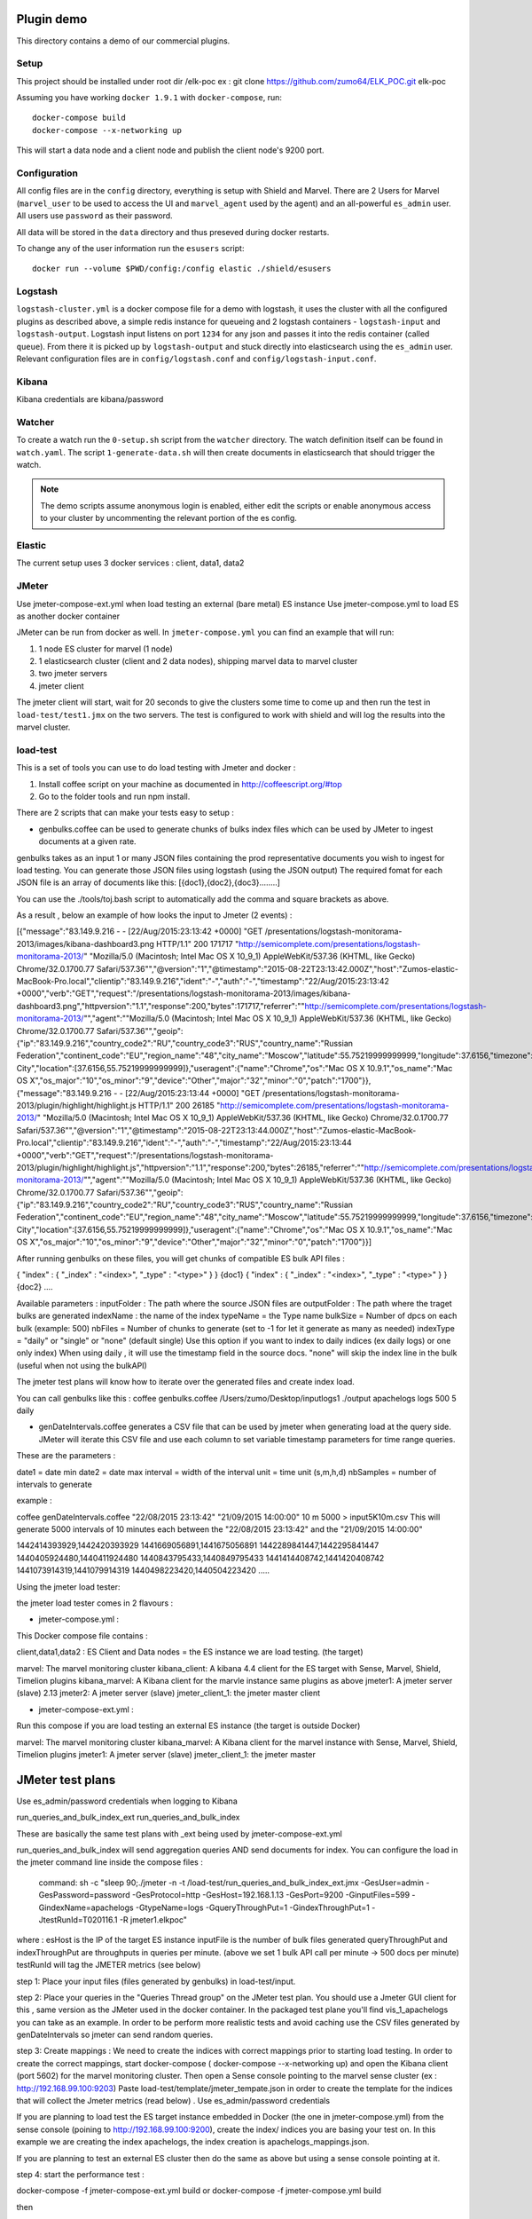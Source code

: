 Plugin demo
============

This directory contains a demo of our commercial plugins.

Setup
-----

This project should be installed under root dir /elk-poc
ex : git clone https://github.com/zumo64/ELK_POC.git elk-poc


Assuming you have working ``docker 1.9.1`` with ``docker-compose``, run::

    docker-compose build
    docker-compose --x-networking up

This will start a data node and a client node and publish the client node's
9200 port.

Configuration
-------------

All config files are in the ``config`` directory, everything is setup with
Shield and Marvel. There are 2 Users for Marvel (``marvel_user`` to be used to
access the UI and ``marvel_agent`` used by the agent) and an all-powerful
``es_admin`` user. All users use ``password`` as their password.

All data will be stored in the ``data`` directory and thus preseved during
docker restarts.

To change any of the user information run the ``esusers`` script::

    docker run --volume $PWD/config:/config elastic ./shield/esusers

Logstash
--------

``logstash-cluster.yml`` is a docker compose file for a demo with logstash, it
uses the cluster with all the configured plugins as described above, a simple
redis instance for queueing and 2 logstash containers - ``logstash-input`` and
``logstash-output``. Logstash input listens on port ``1234`` for any json and
passes it into the redis container (called ``queue``). From there it is picked
up by ``logstash-output`` and stuck directly into elasticsearch using the
``es_admin`` user. Relevant configuration files are in ``config/logstash.conf``
and ``config/logstash-input.conf``.

Kibana
------

Kibana credentials  are kibana/password


Watcher
-------

To create a watch run the ``0-setup.sh`` script from the ``watcher`` directory.
The watch definition itself can be found in ``watch.yaml``. The script
``1-generate-data.sh`` will then create documents in elasticsearch that should
trigger the watch.

.. note::

    The demo scripts assume anonymous login is enabled, either edit the scripts
    or enable anonymous access to your cluster by uncommenting the relevant
    portion of the es config.


Elastic
--------

The current setup uses 3 docker services : client, data1, data2


JMeter
-------


Use jmeter-compose-ext.yml when load testing an external (bare metal) ES instance 
Use jmeter-compose.yml to load ES as another docker container

JMeter can be run from docker as well. In ``jmeter-compose.yml`` you can find
an example that will run:

1. 1 node ES cluster for marvel (1 node)

2. 1 elasticsearch cluster (client and 2 data nodes), shipping marvel data to marvel cluster

3. two jmeter servers

4. jmeter client

The jmeter client will start, wait for 20 seconds to give the clusters some
time to come up and then run the test in ``load-test/test1.jmx`` on the two
servers. The test is configured to work with shield and will log the results
into the marvel cluster.


load-test
----------

This is a set of tools you can use to do load testing with Jmeter and docker  :

1. Install coffee script on your machine as documented in http://coffeescript.org/#top 

2. Go to the folder tools and run npm install.

There are 2 scripts that can make your tests easy to setup :

* genbulks.coffee can be used to generate chunks of bulks index files which can be used by JMeter to ingest documents at a given rate.
genbulks takes as an input 1 or many JSON files containing the prod representative documents you wish to ingest for load testing. You can generate those JSON files using logstash (using the JSON output)
The required fomat for each JSON file is an array of documents like this:
[{doc1},{doc2},{doc3}........]

You can use the ./tools/toj.bash script to automatically add the comma and square brackets as above. 

As a result , below  an example of how looks the input to Jmeter (2 events) :

[{"message":"83.149.9.216 - - [22/Aug/2015:23:13:42 +0000] \"GET /presentations/logstash-monitorama-2013/images/kibana-dashboard3.png HTTP/1.1\" 200 171717 \"http://semicomplete.com/presentations/logstash-monitorama-2013/\" \"Mozilla/5.0 (Macintosh; Intel Mac OS X 10_9_1) AppleWebKit/537.36 (KHTML, like Gecko) Chrome/32.0.1700.77 Safari/537.36\"","@version":"1","@timestamp":"2015-08-22T23:13:42.000Z","host":"Zumos-elastic-MacBook-Pro.local","clientip":"83.149.9.216","ident":"-","auth":"-","timestamp":"22/Aug/2015:23:13:42 +0000","verb":"GET","request":"/presentations/logstash-monitorama-2013/images/kibana-dashboard3.png","httpversion":"1.1","response":200,"bytes":171717,"referrer":"\"http://semicomplete.com/presentations/logstash-monitorama-2013/\"","agent":"\"Mozilla/5.0 (Macintosh; Intel Mac OS X 10_9_1) AppleWebKit/537.36 (KHTML, like Gecko) Chrome/32.0.1700.77 Safari/537.36\"","geoip":{"ip":"83.149.9.216","country_code2":"RU","country_code3":"RUS","country_name":"Russian Federation","continent_code":"EU","region_name":"48","city_name":"Moscow","latitude":55.75219999999999,"longitude":37.6156,"timezone":"Europe/Moscow","real_region_name":"Moscow City","location":[37.6156,55.75219999999999]},"useragent":{"name":"Chrome","os":"Mac OS X 10.9.1","os_name":"Mac OS X","os_major":"10","os_minor":"9","device":"Other","major":"32","minor":"0","patch":"1700"}},
{"message":"83.149.9.216 - - [22/Aug/2015:23:13:44 +0000] \"GET /presentations/logstash-monitorama-2013/plugin/highlight/highlight.js HTTP/1.1\" 200 26185 \"http://semicomplete.com/presentations/logstash-monitorama-2013/\" \"Mozilla/5.0 (Macintosh; Intel Mac OS X 10_9_1) AppleWebKit/537.36 (KHTML, like Gecko) Chrome/32.0.1700.77 Safari/537.36\"","@version":"1","@timestamp":"2015-08-22T23:13:44.000Z","host":"Zumos-elastic-MacBook-Pro.local","clientip":"83.149.9.216","ident":"-","auth":"-","timestamp":"22/Aug/2015:23:13:44 +0000","verb":"GET","request":"/presentations/logstash-monitorama-2013/plugin/highlight/highlight.js","httpversion":"1.1","response":200,"bytes":26185,"referrer":"\"http://semicomplete.com/presentations/logstash-monitorama-2013/\"","agent":"\"Mozilla/5.0 (Macintosh; Intel Mac OS X 10_9_1) AppleWebKit/537.36 (KHTML, like Gecko) Chrome/32.0.1700.77 Safari/537.36\"","geoip":{"ip":"83.149.9.216","country_code2":"RU","country_code3":"RUS","country_name":"Russian Federation","continent_code":"EU","region_name":"48","city_name":"Moscow","latitude":55.75219999999999,"longitude":37.6156,"timezone":"Europe/Moscow","real_region_name":"Moscow City","location":[37.6156,55.75219999999999]},"useragent":{"name":"Chrome","os":"Mac OS X 10.9.1","os_name":"Mac OS X","os_major":"10","os_minor":"9","device":"Other","major":"32","minor":"0","patch":"1700"}}]



After running genbulks on these files, you will get chunks of compatible ES bulk API files :

{ "index" : { "_index" : "<index>", "_type" : "<type>" } }
{doc1}
{ "index" : { "_index" : "<index>", "_type" : "<type>" } }
{doc2}
....

Available parameters :
inputFolder : The path where the source JSON files are 
outputFolder : The path where the traget bulks are generated
indexName : the name of the index
typeName = the Type name
bulkSize = Number of dpcs on each bulk (example: 500)
nbFiles = Number of chunks to generate (set to -1 for let it generate as many as needed)
indexType =  "daily" or "single" or "none" (default single) Use this option if you want to index to daily indices (ex daily logs) or one only index) When using daily , it will use the timestamp field in the source docs. "none" will skip the index line in the bulk (useful when not using the bulkAPI) 


The jmeter test plans will know how to iterate over the generated files and create index load.


You can call genbulks like this :
coffee genbulks.coffee /Users/zumo/Desktop/inputlogs1 ./output apachelogs logs 500 5 daily


* genDateIntervals.coffee generates a CSV file that can be used by jmeter when generating load at the query side. JMeter will iterate this CSV file and use each column to set variable timestamp parameters for time range queries.

These are the parameters :

date1 = date min 
date2 = date max 
interval = width of the interval
unit = time unit  (s,m,h,d)
nbSamples = number of intervals to generate


example :

coffee genDateIntervals.coffee "22/08/2015 23:13:42" "21/09/2015 14:00:00" 10 m 5000 > input5K10m.csv
This will generate 5000 intervals of 10 minutes each between the "22/08/2015 23:13:42" and the "21/09/2015 14:00:00"

1442414393929,1442420393929
1441669056891,1441675056891
1442289841447,1442295841447
1440405924480,1440411924480
1440843795433,1440849795433
1441414408742,1441420408742
1441073914319,1441079914319
1440498223420,1440504223420
.....



Using the jmeter load tester:

the jmeter load tester comes in 2 flavours :

* jmeter-compose.yml : 

This Docker compose file contains :

client,data1,data2 : ES Client and Data nodes = the ES instance we are load testing. (the target)

marvel: The marvel monitoring cluster
kibana_client: A kibana 4.4  client for the ES target with Sense, Marvel, Shield, Timelion plugins
kibana_marvel: A Kibana client for the marvle instance same plugins as above
jmeter1: A jmeter server (slave) 2.13
jmeter2: A jmeter server (slave)
jmeter_client_1: the jmeter master client




* jmeter-compose-ext.yml :
Run this compose if you are load testing an external ES instance (the target is outside Docker)

marvel: The marvel monitoring cluster
kibana_marvel: A Kibana client for the marvel instance with Sense, Marvel, Shield, Timelion plugins
jmeter1: A jmeter server (slave)
jmeter_client_1: the jmeter master



JMeter test plans 
==================
Use es_admin/password credentials when logging to Kibana

run_queries_and_bulk_index_ext
run_queries_and_bulk_index

These are basically the same test plans with _ext being used by   jmeter-compose-ext.yml

run_queries_and_bulk_index will send aggregation queries AND send documents for index. You can configure the load in the jmeter command line inside the compose files :

    command: sh -c "sleep 90;./jmeter -n -t /load-test/run_queries_and_bulk_index_ext.jmx -GesUser=admin -GesPassword=password -GesProtocol=http -GesHost=192.168.1.13 -GesPort=9200 -GinputFiles=599 -GindexName=apachelogs -GtypeName=logs -GqueryThroughPut=1 -GindexThroughPut=1 -JtestRunId=T020116.1 -R jmeter1.elkpoc"
    
where :
esHost is the IP of the target ES instance
inputFile is the number of bulk files generated 
queryThroughPut and  indexThroughPut are throughputs in queries per minute. 
(above we set  1 bulk API call per minute -> 500 docs per minute)
testRunId will tag the JMETER metrics (see below)

    

step 1: Place your input files (files generated by genbulks) in load-test/input.

step 2: Place your queries in the "Queries Thread group" on the JMeter test plan. You should use a Jmeter GUI client for this , same version as the JMeter used in the docker container. In the packaged test plane you'll find  vis_1_apachelogs you can take as an example. In order to be perform more realistic tests and avoid caching use the  CSV files generated by  genDateIntervals so jmeter can send random queries.

step 3: Create mappings : We need to create the indices with correct mappings prior to starting load testing.
In order to create the correct mappings, start docker-compose ( docker-compose --x-networking up) and open the Kibana client (port 5602) for the marvel monitoring cluster. 
Then open a Sense console pointing to the marvel sense cluster (ex : http://192.168.99.100:9203)
Paste load-test/template/jmeter_tempate.json in order to create the template for the indices that will collect the Jmeter metrics (read below) . Use es_admin/password credentials

If you are planning  to load test the ES target instance embedded in Docker (the one in jmeter-compose.yml) from the sense console (poining to http://192.168.99.100:9200), create the index/ indices you are basing your test on. In this example we are creating the index apachelogs, the index creation is apachelogs_mappings.json. 

If you are planning to test an external ES cluster then do the same as above but using a sense console pointing at it.


step 4: start the performance test :

docker-compose -f jmeter-compose-ext.yml build
or 
docker-compose -f jmeter-compose.yml build

then

docker-compose -f jmeter-compose-ext.yml --x-networking up
or 
docker-compose -f jmeter-compose.yml --x-networking up

run one or the other depending wether your ES target is the one embedded in the docker compose,  or an extrenal instance


step5 : On the Kibana Marvel instance use Marvel and Timelion to monitor the ES cluster 





JMeter metrics (WIP)
===================
We are using the Jmeter backend listener API to send index latency and query latency to a separate index called .jmeter-sampler. The code for this sampler can be found in jmeter/ElasticSearchBackendListenerClient.java the corresponding jar is jmeter-elasticsearch.jar
This is still WIP but you can basically visulize the latencies and assertion errors on a Timelion dashboard besides the marvel metrics. 

Timelion sheets below for your reference :

"timelion_sheet": [
            ".es(index='.jmeter-sampler-*',metric=avg:latency,q='sampleLabel:Bulk_index')",
            ".es(index='.jmeter-sampler-*',q='sampleLabel:Bulk_index AND assertions.failure:true')",
            ".es(index='.marvel-es-*',metric='avg:node_stats.jvm.mem.heap_used_percent',q='_type:node_stats')",
            ".es(index='.marvel-es-*',metric='max:node_stats.jvm.gc.collectors.old.collection_time_in_millis',q='_type:node_stats'),.es(index='.marvel-es-*',metric='max:node_stats.jvm.gc.collectors.old.collection_count',q='_type:node_stats')",
            ".es(index='.marvel-es-*',metric='avg:node_stats.process.cpu.percent',q='_type:node_stats')",
            ".es(index='.marvel-es-*',metric='avg:node_stats.thread_pool.bulk.rejected',q='_type:node_stats')",
            ".es(*)"
          ]














